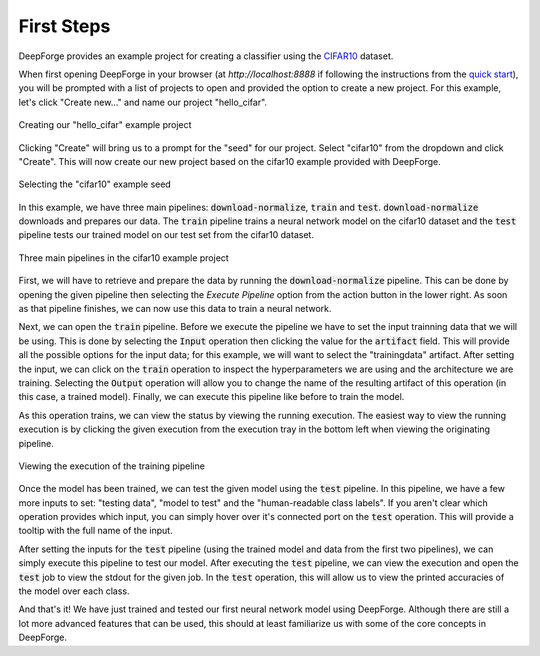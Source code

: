 First Steps
===========
DeepForge provides an example project for creating a classifier using the `CIFAR10 <https://www.kaggle.com/c/cifar-10>`_ dataset.

When first opening DeepForge in your browser (at `http://localhost:8888` if following the instructions from the `quick start <getting_started/installation.rst>`_), you will be prompted with a list of projects to open and provided the option to create a new project. For this example, let's click "Create new..." and name our project "hello_cifar".

.. figure:: create_project.png
    :align: center
    :scale: 65 %

    Creating our "hello_cifar" example project

Clicking "Create" will bring us to a prompt for the "seed" for our project. Select "cifar10" from the dropdown and click "Create". This will now create our new project based on the cifar10 example provided with DeepForge.

.. figure:: set_seed.png
    :align: center
    :scale: 75 %

    Selecting the "cifar10" example seed

In this example, we have three main pipelines: :code:`download-normalize`, :code:`train` and :code:`test`. :code:`download-normalize` downloads and prepares our data. The :code:`train` pipeline trains a neural network model on the cifar10 dataset and the :code:`test` pipeline tests our trained model on our test set from the cifar10 dataset.

.. figure:: pipelines.png
    :align: center
    :scale: 65 %

    Three main pipelines in the cifar10 example project

First, we will have to retrieve and prepare the data by running the :code:`download-normalize` pipeline. This can be done by opening the given pipeline then selecting the `Execute Pipeline` option from the action button in the lower right. As soon as that pipeline finishes, we can now use this data to train a neural network.

Next, we can open the :code:`train` pipeline. Before we execute the pipeline we have to set the input trainning data that we will be using. This is done by selecting the :code:`Input` operation then clicking the value for the :code:`artifact` field. This will provide all the possible options for the input data; for this example, we will want to select the "trainingdata" artifact. After setting the input, we can click on the :code:`train` operation to inspect the hyperparameters we are using and the architecture we are training. Selecting the :code:`Output` operation will allow you to change the name of the resulting artifact of this operation (in this case, a trained model). Finally, we can execute this pipeline like before to train the model.

As this operation trains, we can view the status by viewing the running execution. The easiest way to view the running execution is by clicking the given execution from the execution tray in the bottom left when viewing the originating pipeline.

.. figure:: training_execution.png
    :align: center
    :scale: 65 %

    Viewing the execution of the training pipeline

Once the model has been trained, we can test the given model using the :code:`test` pipeline. In this pipeline, we have a few more inputs to set: "testing data", "model to test" and the "human-readable class labels". If you aren't clear which operation provides which input, you can simply hover over it's connected port on the :code:`test` operation. This will provide a tooltip with the full name of the input.

After setting the inputs for the :code:`test` pipeline (using the trained model and data from the first two pipelines), we can simply execute this pipeline to test our model. After executing the :code:`test` pipeline, we can view the execution and open the :code:`test` job to view the stdout for the given job. In the :code:`test` operation, this will allow us to view the printed accuracies of the model over each class.

And that's it! We have just trained and tested our first neural network model using DeepForge. Although there are still a lot more advanced features that can be used, this should at least familiarize us with some of the core concepts in DeepForge.

